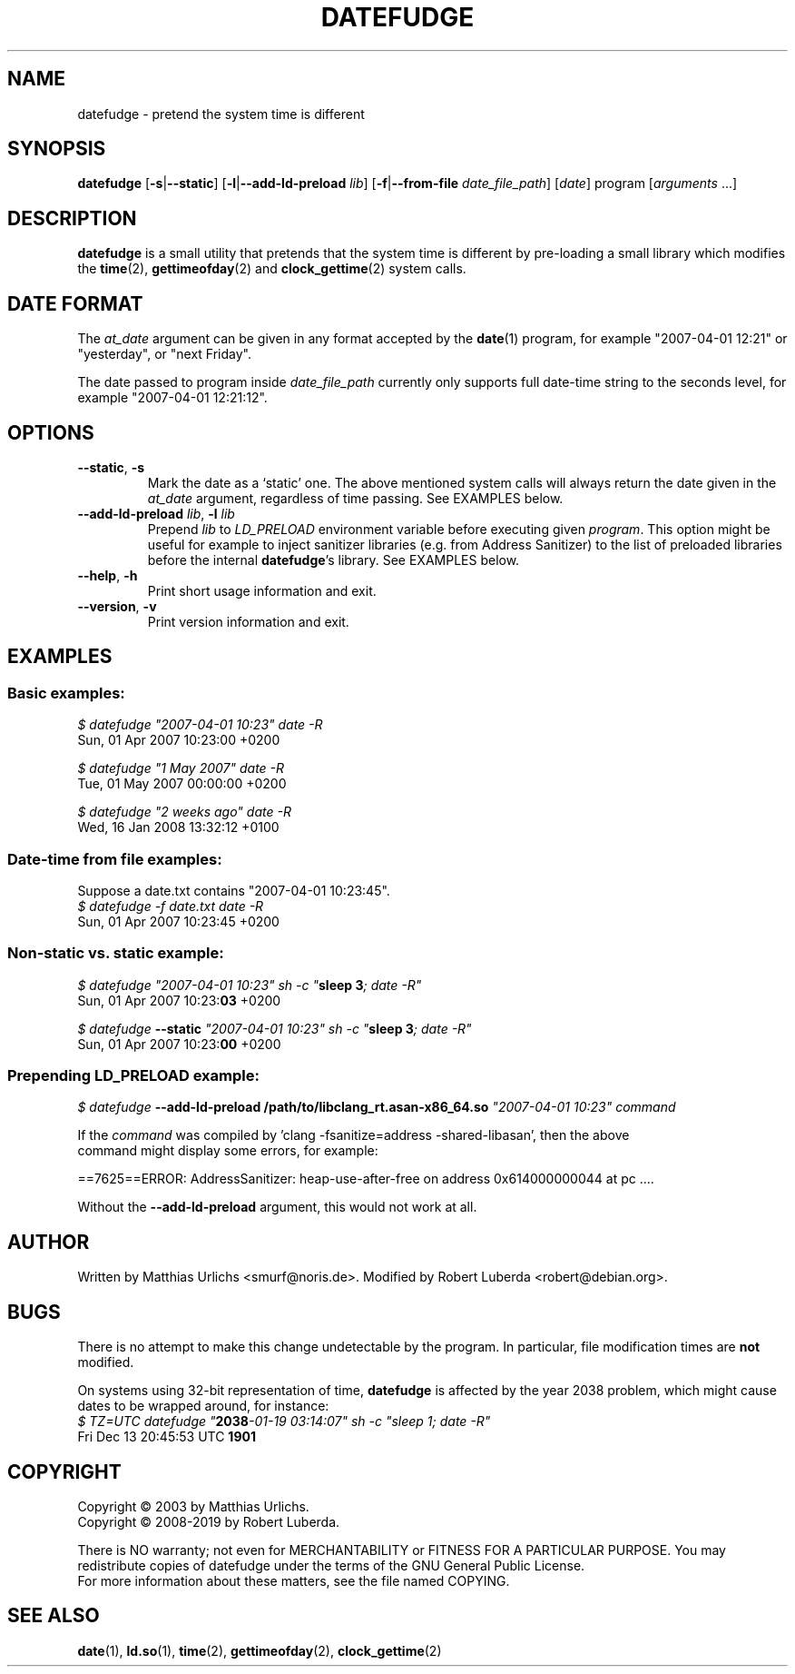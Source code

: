 .\" vim:ft=nroff
.TH DATEFUDGE "1" "August 1th, 2019" "datefudge @VERSION@" Debian
.SH NAME
datefudge \- pretend the system time is different
.SH SYNOPSIS
\fBdatefudge\fR [\fB\-s\fR|\fB\-\-static\fR] [\fB\-l\fR|\fB\-\-add\-ld\-preload\fR \fIlib\fR]
[\fB\-f\fR|\fB\-\-from-file\fR \fIdate_file_path\fR] [\fIdate\fR] program\fR [\fIarguments\fR ...]
.SH DESCRIPTION
.PP
\fBdatefudge\fR is a small utility that pretends that the system time is different
by pre-loading a small library which modifies the
\fBtime\fR(2), \fBgettimeofday\fR(2) and \fBclock_gettime\fR(2) system calls.
.SH DATE FORMAT
The \fIat_date\fP argument can be given in any format accepted by the \fBdate\fP(1)
program, for example "2007\-04\-01 12:21" or "yesterday", or "next Friday".
.PP
The date passed to program inside \fIdate_file_path\fP currently only supports
full date-time string to the seconds level, for example "2007\-04\-01 12:21:12".
.SH OPTIONS
.TP
\fB\-\-static\fR, \fB\-s\fR
Mark the date as a `static' one.  The above mentioned system calls will always return
the date given in the \fIat_date\fP argument, regardless of time passing.  See EXAMPLES
below.
.TP
\fB\-\-add\-ld\-preload\fR \fIlib\fR, \fB\-l\fR \fIlib\fR
Prepend \fIlib\fR to \fILD_PRELOAD\fR environment variable before executing given
\fIprogram\fR.  This option might be useful for example to inject sanitizer
libraries (e.g. from Address Sanitizer) to the list of preloaded libraries before the
internal \fBdatefudge\fR's library.  See EXAMPLES below.
.TP
\fB\-\-help\fR, \fB\-h\fR
Print short usage information and exit.
.TP
\fB\-\-version\fR, \fB\-v\fR
Print version information and exit.
.SH EXAMPLES
.SS Basic examples:
.nf
\fI$ datefudge "2007\-04\-01 10:23" date \-R\fR
Sun, 01 Apr 2007 10:23:00 +0200

\fI$ datefudge "1 May 2007" date \-R\fR
Tue, 01 May 2007 00:00:00 +0200

\fI$ datefudge "2 weeks ago" date \-R\fR
Wed, 16 Jan 2008 13:32:12 +0100
.fi
.SS Date-time from file examples:
Suppose a date.txt contains "2007\-04\-01 10:23:45".
.nf
\fI$ datefudge -f date.txt date \-R\fR
Sun, 01 Apr 2007 10:23:45 +0200
.fi
.SS Non-static vs. static example:
.nf
\fI$ datefudge "2007\-04\-01 10:23" sh \-c "\fBsleep 3\fI; date \-R"\fR
Sun, 01 Apr 2007 10:23:\fB03\fR +0200

\fI$ datefudge \fB\-\-static\fI "2007\-04\-01 10:23" sh \-c "\fBsleep 3\fI; date \-R"\fR
Sun, 01 Apr 2007 10:23:\fB00\fR +0200
.fi
.SS Prepending LD_PRELOAD example:
.nf
\fI$ datefudge \fB\-\-add\-ld\-preload /path/to/libclang_rt.asan\-x86_64.so\fI "2007\-04\-01 10:23" command\fR

If the \fIcommand\fR was compiled by 'clang \-fsanitize=address \-shared\-libasan', then the above
command might display some errors, for example:

==7625==ERROR: AddressSanitizer: heap\-use\-after\-free on address 0x614000000044 at pc ....

Without the \fB\-\-add\-ld\-preload\fR argument, this would not work at all.
.fi
.SH AUTHOR
Written by Matthias Urlichs <smurf@noris.de>.  Modified by
Robert Luberda <robert@debian.org>.
.SH BUGS
There is no attempt to make this change undetectable by the program.
In particular, file modification times are \fBnot\fR modified.
.PP
On systems using 32-bit representation of time, \fBdatefudge\fR is affected by the year
2038 problem, which might cause dates to be wrapped around, for instance:
.nf
\fI$ TZ=UTC datefudge "\fB2038\fR\fI\-01\-19 03:14:07" sh \-c "sleep 1; date \-R"\fR
Fri Dec 13 20:45:53 UTC \fB1901\fR
.fi
.SH COPYRIGHT
Copyright \(co 2003 by Matthias Urlichs.
.br
Copyright \(co 2008-2019 by Robert Luberda.
.PP
There is NO warranty; not even for MERCHANTABILITY or FITNESS FOR A
PARTICULAR PURPOSE.  You may redistribute copies of datefudge under the
terms of the GNU General Public License.
.br
For more information about these matters, see the file named COPYING.
.SH "SEE ALSO"
\fBdate\fR(1), \fBld.so\fR(1), \fBtime\fR(2), \fBgettimeofday\fR(2), \fBclock_gettime\fR(2)
